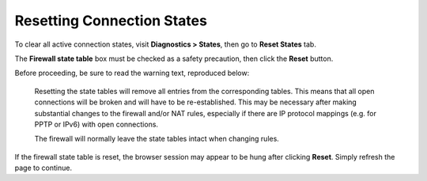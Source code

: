 Resetting Connection States
===========================

To clear all active connection states, visit **Diagnostics > States**,
then go to **Reset States** tab.

The **Firewall state table** box must be checked as a safety precaution,
then click the **Reset** button.

Before proceeding, be sure to read the warning text, reproduced below:

    Resetting the state tables will remove all entries from the
    corresponding tables. This means that all open connections will be
    broken and will have to be re-established. This may be necessary
    after making substantial changes to the firewall and/or NAT rules,
    especially if there are IP protocol mappings (e.g. for PPTP or IPv6)
    with open connections.

    The firewall will normally leave the state tables intact when
    changing rules.

If the firewall state table is reset, the browser session may appear to
be hung after clicking **Reset**. Simply refresh the page to continue.

